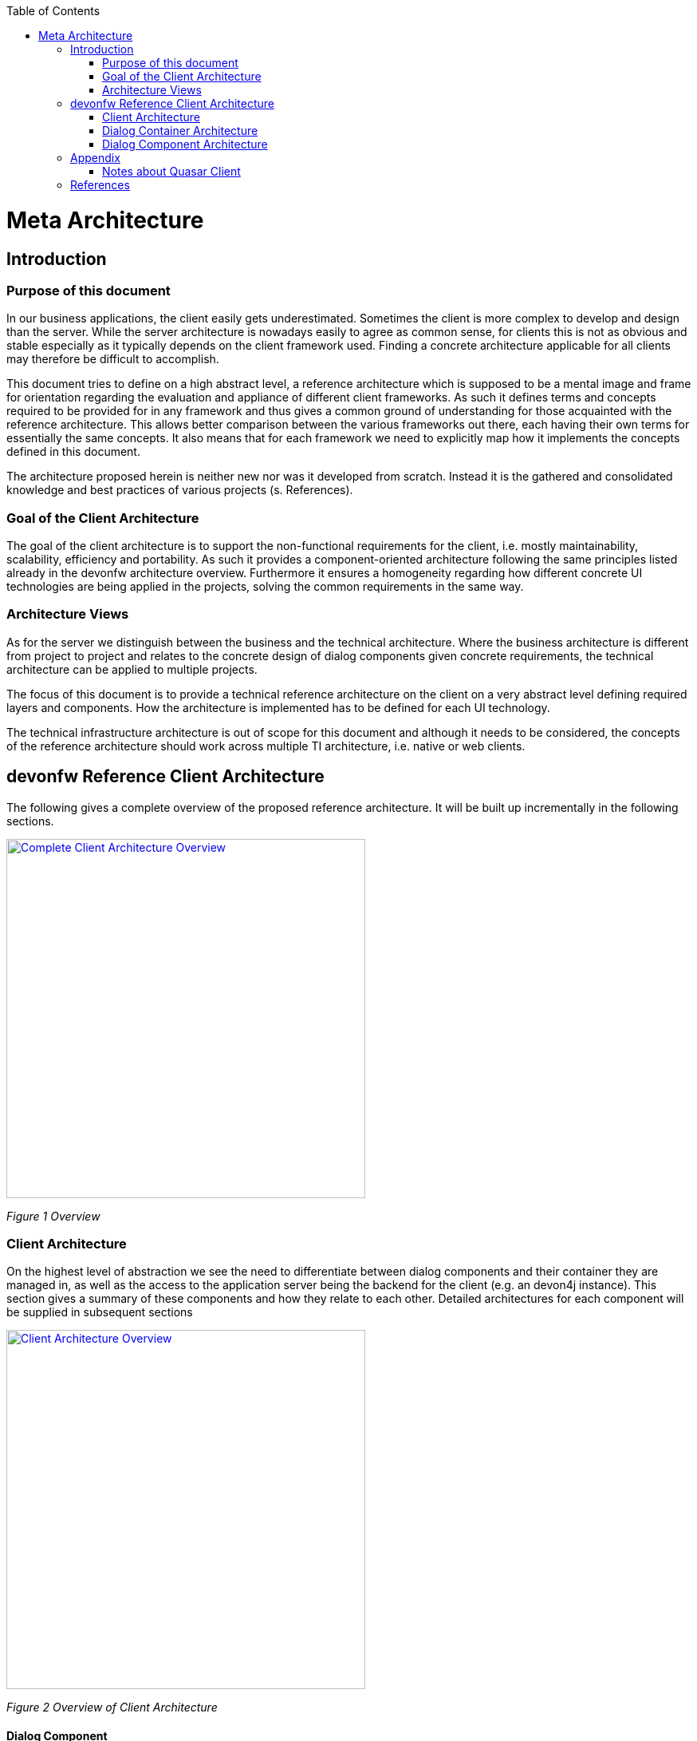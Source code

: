 ifdef::env-github[]
:tip-caption: :bulb:
:note-caption: :information_source:
:important-caption: :heavy_exclamation_mark:
:caution-caption: :fire:
:warning-caption: :warning:
endif::[]
:toc: macro
toc::[]
:idprefix:
:idseparator: -
= Meta Architecture

== Introduction

=== Purpose of this document

In our business applications, the client easily gets underestimated. Sometimes the client is more complex to develop and design than the server. While the server architecture is nowadays easily to agree as common sense, for clients this is not as obvious and stable especially as it typically depends on the client framework used. Finding a concrete architecture applicable for all clients may therefore be difficult to accomplish. 

This document tries to define on a high abstract level, a reference architecture which is supposed to be a mental image and frame for orientation regarding the evaluation and appliance of different client frameworks. As such it defines terms and concepts required to be provided for in any framework and thus gives a common ground of understanding for those acquainted with the reference architecture. This allows better comparison between the various frameworks out there, each having their own terms for essentially the same concepts. It also means that for each framework we need to explicitly map how it implements the concepts defined in this document. 

The architecture proposed herein is neither new nor was it developed from scratch. Instead it is the gathered and consolidated knowledge and best practices of various projects (s. References).

=== Goal of the Client Architecture

The goal of the client architecture is to support the non-functional requirements for the client, i.e. mostly maintainability, scalability, efficiency and portability. As such it provides a component-oriented architecture following the same principles listed already in the devonfw architecture overview. Furthermore it ensures a homogeneity regarding how different concrete UI technologies are being applied in the projects, solving the common requirements in the same way.

=== Architecture Views

As for the server we distinguish between the business and the technical architecture. Where the business architecture is different from project to project and relates to the concrete design of dialog components given concrete requirements, the technical architecture can be applied to multiple projects.

The focus of this document is to provide a technical reference architecture on the client on a very abstract level defining required layers and components. How the architecture is implemented has to be defined for each UI technology.

The technical infrastructure architecture is out of scope for this document and although it needs to be considered, the concepts of the reference architecture should work across multiple TI architecture, i.e. native or web clients.

== devonfw Reference Client Architecture

The following gives a complete overview of the proposed reference architecture. It will be built up incrementally in the following sections.
 
image::images/devonfw-methodology/OASP_ClientArchitecture_CompleteOverview.png[Complete Client Architecture Overview, width="450", link="images/devonfw-methodology/OASP_ClientArchitecture_CompleteOverview.png"]
_Figure 1 Overview_

=== Client Architecture

On the highest level of abstraction we see the need to differentiate between dialog components and their container they are managed in, as well as the access to the application server being the backend for the client (e.g. an devon4j instance). This section gives a summary of these components and how they relate to each other. Detailed architectures for each component will be supplied in subsequent sections
 
image::images/devonfw-methodology/OASP_ClientArchitecture_Overview.png[Client Architecture Overview, width="450", link="images/devonfw-methodology/OASP_ClientArchitecture_Overview.png"]
_Figure 2 Overview of Client Architecture_

==== Dialog Component

A dialog component is a logical, self-contained part of the user interface. It accepts user input and actions and controls communication with the user. Dialog components use the services provided by the dialog container in order to execute the business logic. They are self-contained, i.e. they possess their own user interface together with the associated logic, data and states.

* Dialog components can be composed of other dialog components forming a hierarchy
* Dialog components can interact with each other. This includes communication of a parent to its children, but also between components independent of each other regarding the hierarchy.

==== Dialog Container

Dialog components need to be managed in their lifecycle and how they can be coupled to each other. The dialog container is responsible for this along with the following:

* Bootstrapping the client application and environment
** Configuration of the client
** Initialization of the application server access component
* Dialog Component Management
** Controlling the lifecycle
** Controlling the dialog flow
** Providing means of interaction between the dialogs 
** Providing application server access
** Providing services to the dialog components +
(e.g. printing, caching, data storage)
* Shutdown of the application

==== Application Server Access

Dialogs will require a backend application server in order to execute their business logic. Typically in an devonfw application the service layer will provide interfaces for the functionality exposed to the client. These business oriented interfaces should also be present on the client backed by a proxy handling the concrete call of the server over the network. This component provides the set of interfaces as well as the proxy.

=== Dialog Container Architecture

The dialog container can be further structured into the following components with their respective tasks described in own sections:
 
image::images/devonfw-methodology/OASP_ClientArchitecture_DialogContainer.png[Dialog Container Architecture Overview, width="450", link="images/devonfw-methodology/OASP_ClientArchitecture_DialogContainer.png"]
_Figure 3 Dialog Container Architecture_

==== Application

The application component represents the overall client in our architecture. It is responsible for bootstrapping all other components and connecting them with each other. As such it initializes the components below and provides an environment for them to work in. 

==== Configuration Management

The configuration management manages the configuration of the client, so the client can be deployed in different environments. This includes configuration of the concrete application server to be called or any other environment-specific property.

==== Dialog Management

The Dialog Management component provides the means to define, create and destroy dialog components. It therefore offers basic lifecycle capabilities for a component. In addition it also allows composition of dialog components in a hierarchy. The lifecycle is then managed along the hierarchy, meaning when creating/destroying a parent dialog, this affects all child components, which are created/destroyed as well. 

==== Service Registry

Apart from dialog components, a client application also consists of services offered to these. A service can thereby encompass among others:

* Access to the application server
* Access to the dialog container functions for managing dialogs or accessing the configuration
* Dialog independent client functionality such as Printing, Caching, Logging, Encapsulated business logic such as tax calculation
* Dialog component interaction

The service registry offers the possibility to define, register and lookup these services. Note that these services could be dependent on the dialog hierarchy, meaning different child instances could obtain different instances / implementations of a service via the service registry, depending on which service implementations are registered by the parents.

Services should be defined as interfaces allowing for different implementations and thus loose coupling.

=== Dialog Component Architecture

A dialog component has to support all or a subset of the following tasks: +
(T1)	Displaying the user interface incl. internationalization +
(T2)	Displaying business data incl. changes made to the data due to user interactions and localization of the data +
(T3)	Accepting user input including possible conversion from e.g. entered Text to an Integer +
(T4)	Displaying the dialog state +
(T5)	Validation of user input +
(T6)	Managing the business data incl. business logic altering it due to user interactions +
(T7)	Execution of user interactions +
(T8)	Managing the state of the dialog (e.g. Edit vs. View) +
(T9)	Calling the application server in the course of user interactions 

Following the principle of separation of concerns, we further structure a dialog component in an own architecture allowing us the distribute responsibility for these tasks along the defined components:
 
image::images/devonfw-methodology/OASP_ClientArchitecture_DialogComponent.png[Dialog Component Architecture, width="450", link="images/devonfw-methodology/OASP_ClientArchitecture_DialogComponent.png"]
_Figure 4 Overview of dialog component architecture_

==== Presentation Layer

The presentation layer generates and displays the user interface, accepts user input and user actions and binds these to the dialog core layer (T1-5). The tasks of the presentation layer fall into two categories:

* *Provision of the visual representation (View component)* +
The presentation layer generates and displays the user interface and accepts user input and user actions. The logical processing of the data, actions and states is performed in the dialog core layer. The data and user interface are displayed in localized and internationalized form.
* *Binding of the visual representation to the dialog core layer* +
The presentation layer itself does not contain any dialog logic. The data or actions entered by the user are then processed in the dialog core layer. There are three aspects to the binding to the dialog core layer. We refer to “data binding”, “state binding” and “action binding”. Syntactical and (to a certain extent) semantic validations are performed during data binding (e.g. cross-field plausibility checks). Furthermore, the formatted, localized data in the presentation layer is converted into the presentation-independent, neutral data in the dialog core layer (parsing) and vice versa (formatting).

==== Dialog Core Layer

The dialog core layer contains the business logic, the control logic, and the logical state of the dialog. It therefore covers tasks T5-9:

* *Maintenance of the logical dialog state and the logical data* +
The dialog core layer maintains the logical dialog state and the logical data in a form which is independent of the presentation. The states of the presentation (e.g. individual widgets) must not be maintained in the dialog core layer, e.g. the view state could lead to multiple presentation states disabling all editable widgets on the view.
* *Implementation of the dialog and dialog control logic* + 
The component parts in the dialog core layer implement the client specific business logic and the dialog control logic. This includes, for example, the manipulation of dialog data and dialog states as well as the opening and closing of dialogs.
* *Communication with the application server* +
The dialog core layer calls the interfaces of the application server via the application server access component services.

The dialog core layer should not depend on the presentation layer enforcing a strict layering and thus minimizing dependencies.

==== Interactions between dialog components

Dialog components can interact in the following ways:

image::images/devonfw-methodology/OASP_ClientArchitecture_DialogInteractions.png[Dialog Interactions, width="450", link="images/devonfw-methodology/OASP_ClientArchitecture_DialogInteractions.png"]

* *Embedding of dialog components* +
As already said dialog components can be hierarchically composed. This composition works by embedding on dialog component within the other. Apart from the lifecycle managed by the dialog container, the embedding needs to cope for the visual embedding of the presentation and core layer.
** *Embedding dialog presentation* +
The parent dialog needs to either integrate the embedded dialog in its layout or open it in an own model window.
** *Embedding dialog core* +
The parent dialog needs to be able to access the embedded instance of its children. This allows initializing and changing their data and states. On the other hand the children might require context information offered by the parent dialog by registering services in the hierarchical service registry.
* *Dialog flow* +
Apart from the embedding of dialog components representing a tight coupling, dialogs can interact with each other by passing the control of the UI, i.e. switching from one dialog to another.

When interacting, dialog components should interact only between the same or lower layers, i.e. the dialog core should not access the presentation layer of another dialog component. 

== Appendix

=== Notes about Quasar Client

The Quasar client architecture as the consolidated knowledge of our CSD projects is the major source for the above drafted architecture. However, the above is a much simplified and more agile version thereof:

* Quasar Client tried to abstract from the concrete UI library being used, so it could decouple the business from the technical logic of a dialog. The presentation layer should be the only one knowing the concrete UI framework used. This level of abstraction was dropped in this reference architecture, although it might of course still make sense in some projects. For fast-moving agile projects in the web however introducing such a level of abstraction takes effort with little gained benefits. With frameworks like Angular 2 we would even introduce one additional seemingly artificial and redundant layer, since it already separates the dialog core from its presentation. 
* In the past and in the days of Struts, JSF, etc. the concept of session handling was important for the client since part of the client was sitting on a server with a session relating it to its remote counterpart on the users PC. Quasar Client catered for this need, by very prominently differentiating between session and application in the root of the dialog component hierarchy. However, in the current days of SPA applications and the lowered importance of servers-side web clients, this prominent differentiation was dropped. When still needed the referenced documents will provide in more detail how to tailor the respective architecture to this end. 

== References

* Architecture Guidelines for Application Design:
https://troom.capgemini.com/sites/vcc/engineering/Cross%20Cutting/ArchitectureGuide/Architecture_Guidelines_for_Application_Design_v2.0.docx
* Quasar Client Architekturen:
https://troom.capgemini.com/sites/vcc/Shared%20Documents/CrossCuttingContent/TopicOrientedCCC/QuasarOverview/NCE%20Quasar%20Review%20Workshop%202009-11-17/Quasar%20Development/Quasar-Client-Architectures.doc
